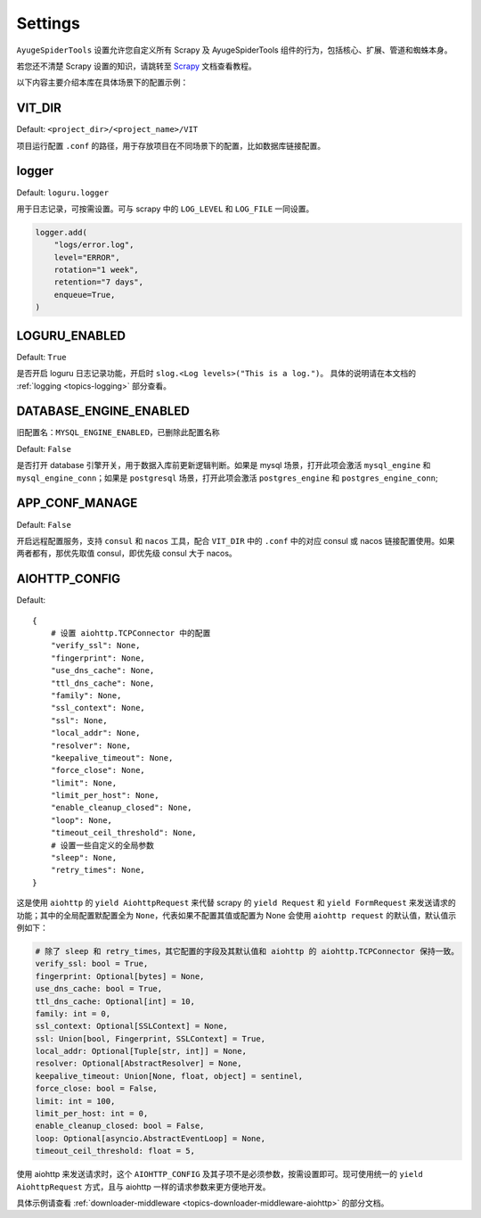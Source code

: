 .. _topics-settings:

========
Settings
========

``AyugeSpiderTools`` 设置允许您自定义所有 Scrapy 及 AyugeSpiderTools 组件的行为，包括核心、扩展、\
管道和蜘蛛本身。

若您还不清楚 Scrapy 设置的知识，请跳转至 `Scrapy`_ 文档查看教程。

以下内容主要介绍本库在具体场景下的配置示例：

VIT_DIR
=======

Default: ``<project_dir>/<project_name>/VIT``

项目运行配置 ``.conf`` 的路径，用于存放项目在不同场景下的配置，比如数据库链接配置。

logger
======

Default: ``loguru.logger``

用于日志记录，可按需设置。可与 scrapy 中的 ``LOG_LEVEL`` 和 ``LOG_FILE`` 一同设置。

.. code-block:: python

   logger.add(
       "logs/error.log",
       level="ERROR",
       rotation="1 week",
       retention="7 days",
       enqueue=True,
   )

LOGURU_ENABLED
==============

Default: ``True``

是否开启 loguru 日志记录功能，开启时 ``slog.<Log levels>("This is a log.")``。
具体的说明请在本文档的 :ref:`logging <topics-logging>` 部分查看。

DATABASE_ENGINE_ENABLED
=======================

旧配置名：``MYSQL_ENGINE_ENABLED``，已删除此配置名称

Default: ``False``

是否打开 database 引擎开关，用于数据入库前更新逻辑判断。如果是 mysql 场景，打开此项会激活 \
``mysql_engine`` 和 ``mysql_engine_conn``；如果是 ``postgresql`` 场景，打开此项会激活 \
``postgres_engine`` 和 ``postgres_engine_conn``;

APP_CONF_MANAGE
===============

Default: ``False``

开启远程配置服务，支持 ``consul`` 和 ``nacos`` 工具，配合 ``VIT_DIR`` 中的 ``.conf`` 中的对应 \
consul 或 nacos 链接配置使用。如果两者都有，那优先取值 consul，即优先级 consul 大于 nacos。

AIOHTTP_CONFIG
==============

Default:
::

   {
       # 设置 aiohttp.TCPConnector 中的配置
       "verify_ssl": None,
       "fingerprint": None,
       "use_dns_cache": None,
       "ttl_dns_cache": None,
       "family": None,
       "ssl_context": None,
       "ssl": None,
       "local_addr": None,
       "resolver": None,
       "keepalive_timeout": None,
       "force_close": None,
       "limit": None,
       "limit_per_host": None,
       "enable_cleanup_closed": None,
       "loop": None,
       "timeout_ceil_threshold": None,
       # 设置一些自定义的全局参数
       "sleep": None,
       "retry_times": None,
   }

这是使用 ``aiohttp`` 的 ``yield AiohttpRequest`` 来代替 scrapy 的 ``yield Request`` 和 \
``yield FormRequest`` 来发送请求的功能；其中的全局配置默配置全为 ``None``，代表如果不配置其值或配置\
为 None 会使用 ``aiohttp request`` 的默认值，默认值示例如下：

.. code:: bash

   # 除了 sleep 和 retry_times，其它配置的字段及其默认值和 aiohttp 的 aiohttp.TCPConnector 保持一致。
   verify_ssl: bool = True,
   fingerprint: Optional[bytes] = None,
   use_dns_cache: bool = True,
   ttl_dns_cache: Optional[int] = 10,
   family: int = 0,
   ssl_context: Optional[SSLContext] = None,
   ssl: Union[bool, Fingerprint, SSLContext] = True,
   local_addr: Optional[Tuple[str, int]] = None,
   resolver: Optional[AbstractResolver] = None,
   keepalive_timeout: Union[None, float, object] = sentinel,
   force_close: bool = False,
   limit: int = 100,
   limit_per_host: int = 0,
   enable_cleanup_closed: bool = False,
   loop: Optional[asyncio.AbstractEventLoop] = None,
   timeout_ceil_threshold: float = 5,

使用 aiohttp 来发送请求时，这个 ``AIOHTTP_CONFIG`` 及其子项不是必须参数，按需设置即可。现可使用统一\
的 ``yield AiohttpRequest`` 方式，且与 aiohttp 一样的请求参数来更方便地开发。

具体示例请查看 :ref:`downloader-middleware <topics-downloader-middleware-aiohttp>` 的部分文档。

.. _Scrapy: https://docs.scrapy.org/en/latest
